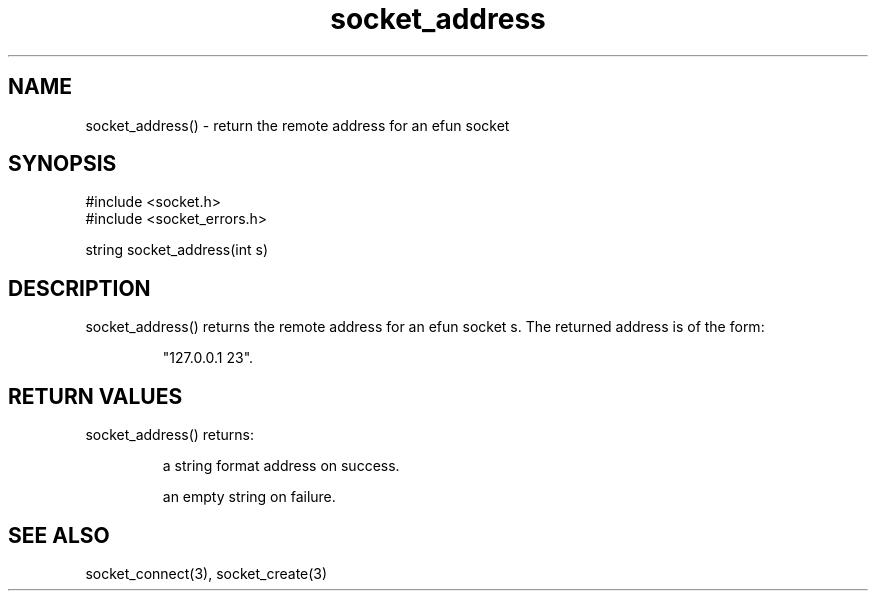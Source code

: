 .\"return the remote address for an efun socket
.TH socket_address 3

.SH NAME
socket_address() - return the remote address for an efun socket

.SH SYNOPSIS
.nf
#include <socket.h>
#include <socket_errors.h>

string socket_address(int s)

.SH DESCRIPTION
socket_address() returns the remote address for an efun socket s.
The returned address is of the form:
.IP
"127.0.0.1 23".

.SH RETURN VALUES
socket_address() returns:
.IP
a string format address on success.
.IP
an empty string on failure.

.SH SEE ALSO
socket_connect(3), socket_create(3)
